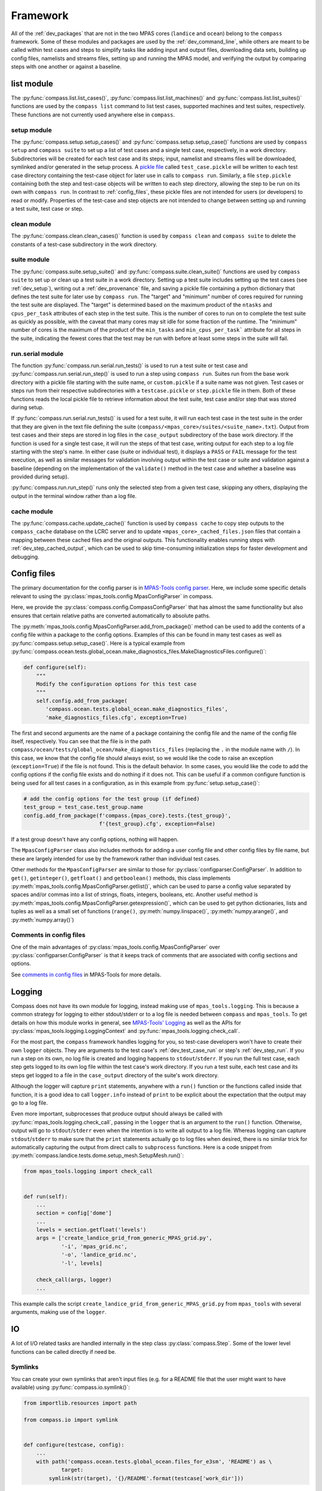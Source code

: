 .. _dev_framework:

Framework
=========

All of the :ref:`dev_packages` that are not in the two MPAS cores (``landice``
and ``ocean``) belong to the ``compass`` framework.  Some of these
modules and packages are used by the :ref:`dev_command_line`, while others are
meant to be called within test cases and steps to simplify tasks like adding
input and output files, downloading data sets, building up config files,
namelists and streams files, setting up and running the MPAS model, and
verifying the output by comparing steps with one another or against a baseline.

.. _dev_list:

list module
-----------

The :py:func:`compass.list.list_cases()`, :py:func:`compass.list.list_machines()`
and :py:func:`compass.list.list_suites()` functions are used by the
``compass list`` command to list test cases, supported machines and test
suites, respectively.  These functions are not currently used anywhere else
in ``compass``.

.. _dev_setup:

setup module
~~~~~~~~~~~~

The :py:func:`compass.setup.setup_cases()` and :py:func:`compass.setup.setup_case()`
functions are used by ``compass setup`` and ``compass suite`` to set up a list
of test cases and a single test case, respectively, in a work directory.
Subdirectories will be created for each test case and its steps; input,
namelist and streams files will be downloaded, symlinked and/or generated
in the setup process. A `pickle file <https://docs.python.org/3/library/pickle.html>`_
called ``test_case.pickle`` will be written to each test case directory
containing the test-case object for later use in calls to ``compass run``.
Similarly, a file ``step.pickle`` containing both the step and test-case
objects will be written to each step directory, allowing the step to be run
on its own with ``compass run``.  In contrast to :ref:`config_files`, these
pickle files are not intended for users (or developers) to read or modify.
Properties of the test-case and step objects are not intended to change between
setting up and running a test suite, test case or step.

.. _dev_clean:

clean module
~~~~~~~~~~~~

The :py:func:`compass.clean.clean_cases()` function is used by
``compass clean`` and ``compass suite`` to delete the constants of a test-case
subdirectory in the work directory.

.. _dev_suite:

suite module
~~~~~~~~~~~~

The :py:func:`compass.suite.setup_suite()` and :py:func:`compass.suite.clean_suite()`
functions are used by ``compass suite`` to set up or clean up a test suite in a
work directory.  Setting up a test suite includes setting up the test cases
(see :ref:`dev_setup`), writing out a :ref:`dev_provenance` file, and saving
a pickle file containing a python dictionary that defines the test suite for
later use by ``compass run``.  The "target" and "minimum" number of cores
required for running the test suite are displayed.  The "target" is determined
based on the maximum product of the ``ntasks`` and ``cpus_per_task``
attributes of each step in the test suite.  This is the number of cores to run
on to complete the test suite as quickly as possible, with the
caveat that many cores may sit idle for some fraction of the runtime.  The
"minimum" number of cores is the maximum of the product of the ``min_tasks``
and ``min_cpus_per_task``` attribute for all steps in the suite, indicating the
fewest cores that the test may be run with before at least some steps in the
suite will fail.

.. _dev_run:

run.serial module
~~~~~~~~~~~~~~~~~

The function :py:func:`compass.run.serial.run_tests()` is used to run a
test suite or test case and :py:func:`compass.run.serial.run_step()` is used to
run a step using ``compass run``.  Suites run from the base work directory
with a pickle file starting with the suite name, or ``custom.pickle`` if a
suite name was not given. Test cases or steps run from their respective
subdirectories with a ``testcase.pickle`` or ``step.pickle`` file in them.
Both of these functions reads the local pickle file to retrieve information
about the test suite, test case and/or step that was stored during setup.

If :py:func:`compass.run.serial.run_tests()` is used for a test suite, it will
run each test case in the test suite in the order that they are given in the
text file defining the suite (``compass/<mpas_core>/suites/<suite_name>.txt``).
Output from test cases and their steps are stored in log files in the
``case_output`` subdirectory of the base work directory. If the function is
used for a single test case, it will run the steps of that test case, writing
output for each step to a log file starting with the step's name. In either
case (suite or individual test), it displays a ``PASS`` or ``FAIL`` message for
the test execution, as well as similar messages for validation involving output
within the test case or suite and validation against a baseline (depending on
the implementation of the ``validate()`` method in the test case and whether a
baseline was provided during setup).

:py:func:`compass.run.run_step()` runs only the selected step from a given
test case, skipping any others, displaying the output in the terminal window
rather than a log file.

.. _dev_cache:

cache module
~~~~~~~~~~~~

The :py:func:`compass.cache.update_cache()` function is used by
``compass cache`` to copy step outputs to the ``compass_cache`` database on
the LCRC server and to update ``<mpas_core>_cached_files.json`` files that
contain a mapping between these cached files and the original outputs.  This
functionality enables running steps with :ref:`dev_step_cached_output`, which
can be used to skip time-consuming initialization steps for faster development
and debugging.

.. _dev_config:

Config files
------------

The primary documentation for the config parser is in
`MPAS-Tools config parser <http://mpas-dev.github.io/MPAS-Tools/stable/config.html>`_.
Here, we include some specific details relevant to using the
:py:class:`mpas_tools.config.MpasConfigParser` in compass.

Here, we provide the :py:class:`compass.config.CompassConfigParser` that has
almost the same functionality but also ensures that certain relative paths are
converted automatically to absolute paths.

The :py:meth:`mpas_tools.config.MpasConfigParser.add_from_package()` method can
be used to add the contents of a config file within a package to the config
options. Examples of this can be found in many test cases as well as
:py:func:`compass.setup.setup_case()`. Here is a typical example from
:py:func:`compass.ocean.tests.global_ocean.make_diagnostics_files.MakeDiagnosticsFiles.configure()`:

.. code-block:: python

    def configure(self):
        """
        Modify the configuration options for this test case
        """
        self.config.add_from_package(
           'compass.ocean.tests.global_ocean.make_diagnostics_files',
           'make_diagnostics_files.cfg', exception=True)

The first and second arguments are the name of a package containing the config
file and the name of the config file itself, respectively.  You can see that
the file is in the path ``compass/ocean/tests/global_ocean/make_diagnostics_files``
(replacing the ``.`` in the module name with ``/``).  In this case, we know
that the config file should always exist, so we would like the code to raise
an exception (``exception=True``) if the file is not found.  This is the
default behavior.  In some cases, you would like the code to add the config
options if the config file exists and do nothing if it does not.  This can
be useful if a common configure function is being used for all test
cases in a configuration, as in this example from
:py:func:`setup.setup_case()`:

.. code-block:: python

    # add the config options for the test group (if defined)
    test_group = test_case.test_group.name
    config.add_from_package(f'compass.{mpas_core}.tests.{test_group}',
                            f'{test_group}.cfg', exception=False)

If a test group doesn't have any config options, nothing will happen.

The ``MpasConfigParser`` class also includes methods for adding a user
config file and other config files by file name, but these are largely intended
for use by the framework rather than individual test cases.

Other methods for the ``MpasConfigParser`` are similar to those for
:py:class:`configparser.ConfigParser`.  In addition to ``get()``,
``getinteger()``, ``getfloat()`` and ``getboolean()`` methods, this class
implements :py:meth:`mpas_tools.config.MpasConfigParser.getlist()`, which
can be used to parse a config value separated by spaces and/or commas into
a list of strings, floats, integers, booleans, etc. Another useful method
is :py:meth:`mpas_tools.config.MpasConfigParser.getexpression()`, which can
be used to get python dictionaries, lists and tuples as well as a small set
of functions (``range()``, :py:meth:`numpy.linspace()`,
:py:meth:`numpy.arange()`, and :py:meth:`numpy.array()`)

Comments in config files
~~~~~~~~~~~~~~~~~~~~~~~~

One of the main advantages of :py:class:`mpas_tools.config.MpasConfigParser`
over :py:class:`configparser.ConfigParser` is that it keeps track of comments
that are associated with config sections and options.

See `comments in config files <http://mpas-dev.github.io/MPAS-Tools/stable/config.html#config_comments>`_
in MPAS-Tools for more details.


.. _dev_logging:

Logging
-------

Compass does not have its own module for logging, instead making use of
``mpas_tools.logging``.  This is because a common strategy for logging to
either stdout/stderr or to a log file is needed between ``compass`` and
``mpas_tools``.  To get details on how this module works in general, see
`MPAS-Tools' Logging <http://mpas-dev.github.io/MPAS-Tools/stable/logging.html>`_
as well as the APIs for :py:class:`mpas_tools.logging.LoggingContext` and
:py:func:`mpas_tools.logging.check_call`.

For the most part, the ``compass`` framework handles logging for you, so
test-case developers won't have to create their own ``logger`` objects.  They
are arguments to the test case's :ref:`dev_test_case_run` or step's
:ref:`dev_step_run`.  If you run a step on its own, no log file is created
and logging happens to ``stdout``/``stderr``.  If you run the full test case,
each step gets logged to its own log file within the test case's work
directory.  If you run a test suite, each test case and its steps get logged
to a file in the ``case_output`` directory of the suite's work directory.

Although the logger will capture ``print`` statements, anywhere with a
``run()`` function or the functions called inside that function, it is a good
idea to call ``logger.info`` instead of ``print`` to be explicit about the
expectation that the output may go to a log file.

Even more important, subprocesses that produce output should always be called
with :py:func:`mpas_tools.logging.check_call`, passing in the ``logger`` that
is an argument to the ``run()`` function.  Otherwise, output will go to
``stdout``/``stderr`` even when the intention is to write all output to a
log file.  Whereas logging can capture ``stdout``/``stderr`` to make sure that
the ``print`` statements actually go to log files when desired, there is no
similar trick for automatically capturing the output from direct calls to
``subprocess`` functions.  Here is a code snippet from
:py:meth:`compass.landice.tests.dome.setup_mesh.SetupMesh.run()`:

.. code-block:: python

    from mpas_tools.logging import check_call


    def run(self):
        ...
        section = config['dome']
        ...
        levels = section.getfloat('levels')
        args = ['create_landice_grid_from_generic_MPAS_grid.py',
                '-i', 'mpas_grid.nc',
                '-o', 'landice_grid.nc',
                '-l', levels]

        check_call(args, logger)
        ...


This example calls the script ``create_landice_grid_from_generic_MPAS_grid.py``
from ``mpas_tools`` with several arguments, making use of the ``logger``.

.. _dev_io:

IO
--

A lot of I/O related tasks are handled internally in the step class
:py:class:`compass.Step`.  Some of the lower level functions can be called
directly if need be.

.. _dev_io_symlink:

Symlinks
~~~~~~~~

You can create your own symlinks that aren't input files (e.g. for a
README file that the user might want to have available) using
:py:func:`compass.io.symlink()`:

.. code-block:: python

    from importlib.resources import path

    from compass.io import symlink


    def configure(testcase, config):
        ...
        with path('compass.ocean.tests.global_ocean.files_for_e3sm', 'README') as \
                target:
            symlink(str(target), '{}/README'.format(testcase['work_dir']))

In this example, we get the path to a README file within ``compass`` and make
a local symlink to it in the test case's work directory.  We did this with
``symlink()`` rather than ``add_input_file()`` because we want this link to
be within the test case's work directory, not the step's work directory.  We
must do this in ``configure()`` rather than ``collect()`` because we do not
know if the test case will be set up at all (or in what work directory) during
``collect()``.

.. _dev_io_download:

Download
~~~~~~~~

You can download files more directly if you need to using
:py:func:`compass.io.download()`, though we recommend using
:py:meth:`compass.Step.add_input_file()` whenever possible because it is more
flexible and takes care of more of the details of symlinking the local file
and adding it as an input to the step.  No current test cases use
``download()`` directly, but an example might look like this:

.. code-block:: python

    from compass.io import symlink, download

    def setup(self):

        step_dir = self.work_dir
        database_root = self.config.get('paths', 'ocean_database_root')
        download_path = os.path.join(database_root, 'bathymetry_database')

        remote_filename = \
            'BedMachineAntarctica_and_GEBCO_2019_0.05_degree.200128.nc'
        local_filename = 'topography.nc'

        download(
            file_name=remote_filename,
            url='https://web.lcrc.anl.gov/public/e3sm/mpas_standalonedata/'
                'mpas-ocean/bathymetry_database',
            config=config, dest_path=download_path)

        symlink(os.path.join(download_path, remote_filename),
                os.path.join(step_dir, 'topography.nc'))

In this example, the remote file
`BedMachineAntarctica_and_GEBCO_2019_0.05_degree.200128.nc <https://web.lcrc.anl.gov/public/e3sm/mpas_standalonedata/mpas-ocean/bathymetry_databaseBedMachineAntarctica_and_GEBCO_2019_0.05_degree.200128.nc>`_
gets downloaded into the bathymetry database (if it's not already there).
Then, we create a local symlink called ``topography.nc`` to the file in the
bathymetry database.

.. _dev_model:

Model
-----

Running MPAS
~~~~~~~~~~~~

Steps that run the MPAS model should call the
:py:meth:`compass.Step.add_model_as_input()` method from
their ``__init__()`` method.

To run MPAS, call :py:func:`compass.model.run_model()`.  By default, this
function first updates the namelist options associated with the
`PIO library <https://ncar.github.io/ParallelIO/>`_ and partitions the mesh
across MPI tasks, as we will discuss in a moment, before running the model.
You can provide non-default names for the graph, namelist and streams files.
The number of cores and threads is determined from the ``ntasks``,
``min_tasks``, ``cpus_per_task``, `min_cpus_per_task`` and ``openmp_threads``
attributes of the step object, set in its constructor or :ref:`dev_step_setup` method (i.e. before calling
:ref:`dev_step_run`) so that the ``compass`` framework can ensure that the
required resources are available.

Partitioning the mesh
~~~~~~~~~~~~~~~~~~~~~

The function :py:func:`compass.model.partition()` calls the graph partitioning
executable (`gpmetis <https://arc.vt.edu/userguide/metis/>`_ by default) to
divide up the MPAS mesh across MPI tasks.  If you call
:py:func:`compass.model.run_model()` with `partition_graph=True` (the default),
this function is called automatically.

In some circumstances, a step may need to partition the mesh separately from
running the model.  Typically, this applies to cases where the model is run
multiple times with the same partition and we don't want to waste time
creating the same partition over and over.  For such cases, you can call
:py:func:`compass.model.partition()` and then provide `partition_graph=False`
to later calls to :py:func:`compass.model.run_model()`.

Updating PIO namelist options
~~~~~~~~~~~~~~~~~~~~~~~~~~~~~

You can use :py:func:`compass.model.update_namelist_pio()` to automatically set
the MPAS namelist options ``config_pio_num_iotasks`` and ``config_pio_stride``
such that there is 1 PIO task per node of the MPAS run.  This is particularly
useful for PIO v1, which we have found performs much better in this
configuration than when there is 1 PIO task per core, the MPAS default.  When
running with PIO v2, we have found little performance difference between the
MPAS default and the ``compass`` default of one task per node, so we feel this
is a safe default.

By default, this function is called within :py:func:`compass.model.run_model()`.
If the same namelist file is used for multiple model runs, it may be useful to
update the number of PIO tasks only once.  In this case, use
``update_pio=False`` when calling ``run_model()``, then call
:py:func:`compass.model.update_namelist_pio()` yourself.

If you wish to use the MPAS default behavior of 1 PIO task per core, or wish to
set ``config_pio_num_iotasks`` and ``config_pio_stride`` yourself, simply
use ``update_pio=False`` when calling ``run_model()``.


Making a graph file
~~~~~~~~~~~~~~~~~~~

Some ``compass`` test cases take advantage of the fact that the
`MPAS-Tools cell culler <http://mpas-dev.github.io/MPAS-Tools/stable/mesh_conversion.html#cell-culler>`_
can produce a graph file as part of the process of culling cells from an
MPAS mesh.  In test cases that do not require cells to be culled, you can
call :py:func:`compass.model.make_graph_file()` to produce a graph file from
an MPAS mesh file.  Optionally, you can provide the name of an MPAS field on
cells in the mesh file that gives different weight to different cells
(``weight_field``) in the partitioning process.

.. _dev_validation:

Validation
----------

Test cases should typically include validation of variables and/or timers.
This validation is a critical part of running test suites and comparing them
to baselines.

Validating variables
~~~~~~~~~~~~~~~~~~~~

The function :py:func:`compass.validate.compare_variables()` can be used to
compare variables in a file with a given relative path (``filename1``) with
the same variables in another file (``filename2``) and/or against a baseline.

As a simple example:

.. code-block:: python

    variables = ['temperature', 'salinity', 'layerThickness', 'normalVelocity']
    compare_variables(variables, config, work_dir=testcase['work_dir'],
                      filename1='forward/output.nc')

In this case, comparison will only take place if a baseline run is provided
when the test case is set up (see :ref:`dev_compass_setup` or
:ref:`dev_compass_suite`), since the keyword argument ``filename2`` was not
provided.  If a baseline is provided, the 4 prognostic variables are compared
between the file ``forward/output.nc`` and the same file in the corresponding
location within the baseline.

Here is a slightly more complex example:

.. code-block:: python

    variables = ['temperature', 'salinity', 'layerThickness', 'normalVelocity']
    compare_variables(variables, config, work_dir=testcase['work_dir'],
                      filename1='4proc/output.nc',
                      filename2='8proc/output.nc')

In this case, we compare the 4 prognostic variables in ``4proc/output.nc``
with the same in ``8proc/output.nc`` to make sure they are identical.  If
a baseline directory was provided, these 4 variables in each file will also be
compared with those in the corresponding files in the baseline.

By default, the comparison will only be performed if both the ``4proc`` and
``8proc`` steps have been run (otherwise, we cannot be sure the data we want
will be available).  If one of the steps was not run (if the user is running
steps one at a time or has altered the ``steps_to_run`` config option to remove
some steps), the function will skip validation, logging a message that
validation was not performed because of the missing step(s).  You can pass
the keyword argument ``skip_if_step_not_run=False`` to force validation to run
(and possibly to fail because the output is not available) even if the user did
not run the step involved in the validation.

In any of these cases, if comparison fails, the failure is stored in the
``validation`` attribute of the test case, and a ``ValueError`` will be raised
later by the framework, terminating execution of the test case.

If ``quiet=False``, typical output will look like this:

.. code-block:: none

    Beginning variable comparisons for all time levels of field 'temperature'. Note any time levels reported are 0-based.
        Pass thresholds are:
           L1: 0.00000000000000e+00
           L2: 0.00000000000000e+00
           L_Infinity: 0.00000000000000e+00
    0:  l1: 0.00000000000000e+00  l2: 0.00000000000000e+00  linf: 0.00000000000000e+00
    1:  l1: 0.00000000000000e+00  l2: 0.00000000000000e+00  linf: 0.00000000000000e+00
    2:  l1: 0.00000000000000e+00  l2: 0.00000000000000e+00  linf: 0.00000000000000e+00
     ** PASS Comparison of temperature between /home/xylar/data/mpas/test_nightly_latest/ocean/baroclinic_channel/10km/threads_test/1thread/output.nc and
        /home/xylar/data/mpas/test_nightly_latest/ocean/baroclinic_channel/10km/threads_test/2thread/output.nc
    Beginning variable comparisons for all time levels of field 'salinity'. Note any time levels reported are 0-based.
        Pass thresholds are:
           L1: 0.00000000000000e+00
           L2: 0.00000000000000e+00
           L_Infinity: 0.00000000000000e+00
    0:  l1: 0.00000000000000e+00  l2: 0.00000000000000e+00  linf: 0.00000000000000e+00
    1:  l1: 0.00000000000000e+00  l2: 0.00000000000000e+00  linf: 0.00000000000000e+00
    2:  l1: 0.00000000000000e+00  l2: 0.00000000000000e+00  linf: 0.00000000000000e+00
     ** PASS Comparison of salinity between /home/xylar/data/mpas/test_nightly_latest/ocean/baroclinic_channel/10km/threads_test/1thread/output.nc and
        /home/xylar/data/mpas/test_nightly_latest/ocean/baroclinic_channel/10km/threads_test/2thread/output.nc
    Beginning variable comparisons for all time levels of field 'layerThickness'. Note any time levels reported are 0-based.
        Pass thresholds are:
           L1: 0.00000000000000e+00
           L2: 0.00000000000000e+00
           L_Infinity: 0.00000000000000e+00
    0:  l1: 0.00000000000000e+00  l2: 0.00000000000000e+00  linf: 0.00000000000000e+00
    1:  l1: 0.00000000000000e+00  l2: 0.00000000000000e+00  linf: 0.00000000000000e+00
    2:  l1: 0.00000000000000e+00  l2: 0.00000000000000e+00  linf: 0.00000000000000e+00
     ** PASS Comparison of layerThickness between /home/xylar/data/mpas/test_nightly_latest/ocean/baroclinic_channel/10km/threads_test/1thread/output.nc and
        /home/xylar/data/mpas/test_nightly_latest/ocean/baroclinic_channel/10km/threads_test/2thread/output.nc
    Beginning variable comparisons for all time levels of field 'normalVelocity'. Note any time levels reported are 0-based.
        Pass thresholds are:
           L1: 0.00000000000000e+00
           L2: 0.00000000000000e+00
           L_Infinity: 0.00000000000000e+00
    0:  l1: 0.00000000000000e+00  l2: 0.00000000000000e+00  linf: 0.00000000000000e+00
    1:  l1: 0.00000000000000e+00  l2: 0.00000000000000e+00  linf: 0.00000000000000e+00
    2:  l1: 0.00000000000000e+00  l2: 0.00000000000000e+00  linf: 0.00000000000000e+00
     ** PASS Comparison of normalVelocity between /home/xylar/data/mpas/test_nightly_latest/ocean/baroclinic_channel/10km/threads_test/1thread/output.nc and
        /home/xylar/data/mpas/test_nightly_latest/ocean/baroclinic_channel/10km/threads_test/2thread/output.nc

If ``quiet=True`` (the default), there is only an indication that the
comparison passed for each variable:

.. code-block:: none

    temperature          Time index: 0, 1, 2
      PASS /home/xylar/data/mpas/test_20210616/further_validation/ocean/baroclinic_channel/10km/threads_test/1thread/output.nc

           /home/xylar/data/mpas/test_20210616/further_validation/ocean/baroclinic_channel/10km/threads_test/2thread/output.nc

    salinity             Time index: 0, 1, 2
      PASS /home/xylar/data/mpas/test_20210616/further_validation/ocean/baroclinic_channel/10km/threads_test/1thread/output.nc

           /home/xylar/data/mpas/test_20210616/further_validation/ocean/baroclinic_channel/10km/threads_test/2thread/output.nc

    layerThickness       Time index: 0, 1, 2
      PASS /home/xylar/data/mpas/test_20210616/further_validation/ocean/baroclinic_channel/10km/threads_test/1thread/output.nc

           /home/xylar/data/mpas/test_20210616/further_validation/ocean/baroclinic_channel/10km/threads_test/2thread/output.nc

    normalVelocity       Time index: 0, 1, 2
      PASS /home/xylar/data/mpas/test_20210616/further_validation/ocean/baroclinic_channel/10km/threads_test/1thread/output.nc

           /home/xylar/data/mpas/test_20210616/further_validation/ocean/baroclinic_channel/10km/threads_test/2thread/output.nc

    temperature          Time index: 0, 1, 2
      PASS /home/xylar/data/mpas/test_20210616/further_validation/ocean/baroclinic_channel/10km/threads_test/1thread/output.nc

           /home/xylar/data/mpas/test_20210616/baseline/ocean/baroclinic_channel/10km/threads_test/1thread/output.nc

    salinity             Time index: 0, 1, 2
      PASS /home/xylar/data/mpas/test_20210616/further_validation/ocean/baroclinic_channel/10km/threads_test/1thread/output.nc

           /home/xylar/data/mpas/test_20210616/baseline/ocean/baroclinic_channel/10km/threads_test/1thread/output.nc

    layerThickness       Time index: 0, 1, 2
      PASS /home/xylar/data/mpas/test_20210616/further_validation/ocean/baroclinic_channel/10km/threads_test/1thread/output.nc

           /home/xylar/data/mpas/test_20210616/baseline/ocean/baroclinic_channel/10km/threads_test/1thread/output.nc

    normalVelocity       Time index: 0, 1, 2
      PASS /home/xylar/data/mpas/test_20210616/further_validation/ocean/baroclinic_channel/10km/threads_test/1thread/output.nc

           /home/xylar/data/mpas/test_20210616/baseline/ocean/baroclinic_channel/10km/threads_test/1thread/output.nc

    temperature          Time index: 0, 1, 2
      PASS /home/xylar/data/mpas/test_20210616/further_validation/ocean/baroclinic_channel/10km/threads_test/2thread/output.nc

           /home/xylar/data/mpas/test_20210616/baseline/ocean/baroclinic_channel/10km/threads_test/2thread/output.nc

    salinity             Time index: 0, 1, 2
      PASS /home/xylar/data/mpas/test_20210616/further_validation/ocean/baroclinic_channel/10km/threads_test/2thread/output.nc

           /home/xylar/data/mpas/test_20210616/baseline/ocean/baroclinic_channel/10km/threads_test/2thread/output.nc

    layerThickness       Time index: 0, 1, 2
      PASS /home/xylar/data/mpas/test_20210616/further_validation/ocean/baroclinic_channel/10km/threads_test/2thread/output.nc

           /home/xylar/data/mpas/test_20210616/baseline/ocean/baroclinic_channel/10km/threads_test/2thread/output.nc

    normalVelocity       Time index: 0, 1, 2
      PASS /home/xylar/data/mpas/test_20210616/further_validation/ocean/baroclinic_channel/10km/threads_test/2thread/output.nc

           /home/xylar/data/mpas/test_20210616/baseline/ocean/baroclinic_channel/10km/threads_test/2thread/output.nc

By default, the function checks to make sure ``filename1`` and, if provided,
``filename2`` are output from one of the steps in the test case.  In general,
validation should be performed on outputs of the steps in this test case that
are explicitly added with :py:meth:`compass.Step.add_output_file()`.  This
check can be disabled by setting ``check_outputs=False``.

Norms
~~~~~

In the unlikely circumstance that you would like to allow comparison to pass
with non-zero differences between variables, you can supply keyword arguments
``l1_norm``, ``l2_norm`` and/or ``linf_norm`` to give the desired maximum
values for these norms, above which the comparison will fail, raising a
``ValueError``.  These norms only affect the comparison between ``filename1``
and ``filename2``, not with the baseline (which always uses 0.0 for these
norms).  If you do want certain norms checked, you can pass their value as
``None``.

If you want different nonzero norm values for different variables,
the easiest solution is to call :py:func:`compass.validate.compare_variables()`
separately for each variable and  with different norm values specified.
:py:func:`compass.validate.compare_variables()` can safely be called multiple
times without clobbering a previous result.  When you specify a nonzero norm,
you may want compass to print the norm values it is using for comparison
when the results are printed.  To do so, use the optional ``quiet=False``
argument.


Validating timers
~~~~~~~~~~~~~~~~~

Timer validation is qualitatively similar to variable validation except that
no errors are raised, meaning that the user must manually look at the
comparison and make a judgment call about whether any changes in timing are
large enough to indicate performance problems.

Calls to :py:func:`compass.validate.compare_timers()` include a list of MPAS
timers to compare and at least 1 directory where MPAS has been run and timers
for the run are available.

Here is a typical call:

.. code-block:: python

    timers = ['time integration']
    compare_timers(timers, config, work_dir, rundir1='forward')

Typical output will look like:

.. code-block:: none

    Comparing timer time integration:
                 Base: 0.92264
              Compare: 0.82317
       Percent Change: -10.781019682649793%
              Speedup: 1.1208377370409515


.. _dev_provenance:

Provenance
----------

The ``compass.provenance`` module defines a function
:py:func:`compass.provenance.write()` for creating a file in the base work
directory with provenance, such as the git version, conda packages, compass
commands, and test cases.

